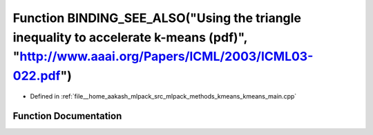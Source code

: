 .. _exhale_function_kmeans__main_8cpp_1a8fcf34f42837dbea06c8afa9a3f861ab:

Function BINDING_SEE_ALSO("Using the triangle inequality to accelerate k-means (pdf)", "http://www.aaai.org/Papers/ICML/2003/ICML03-022.pdf")
=============================================================================================================================================

- Defined in :ref:`file__home_aakash_mlpack_src_mlpack_methods_kmeans_kmeans_main.cpp`


Function Documentation
----------------------


.. doxygenfunction:: BINDING_SEE_ALSO("Using the triangle inequality to accelerate k-means (pdf)", "http://www.aaai.org/Papers/ICML/2003/ICML03-022.pdf")
